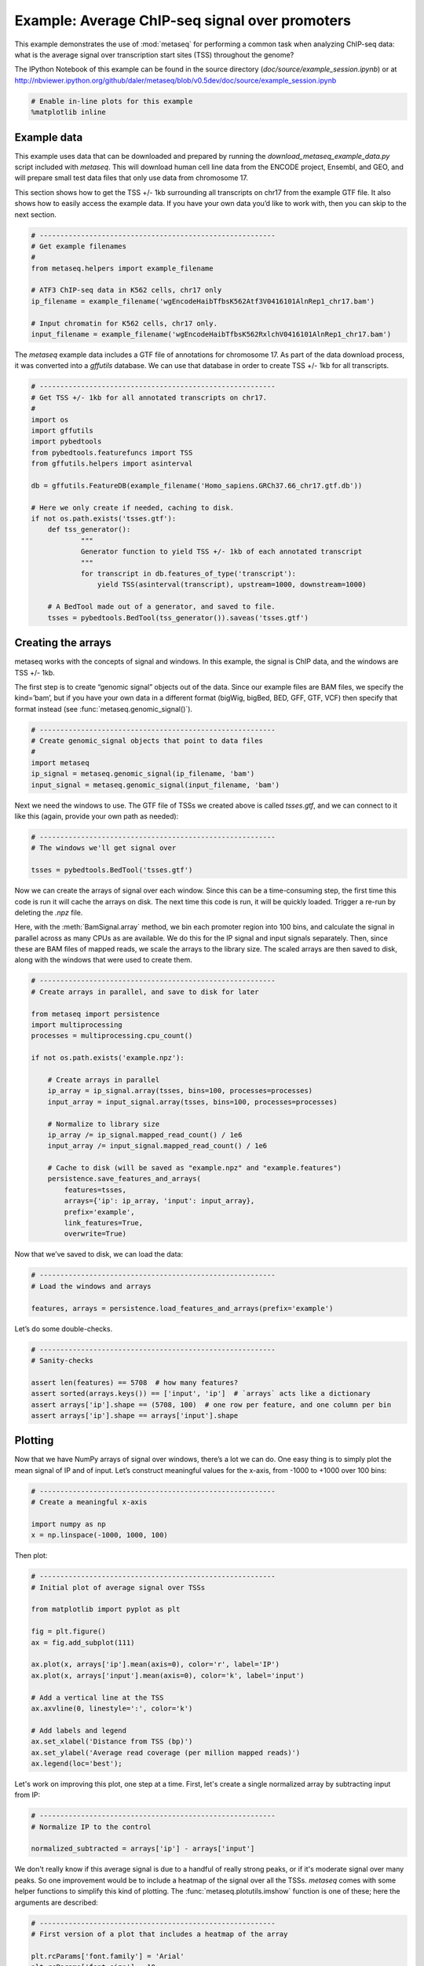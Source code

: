 
Example: Average ChIP-seq signal over promoters
===============================================

This example demonstrates the use of :mod:`metaseq` for performing a
common task when analyzing ChIP-seq data: what is the average signal
over transcription start sites (TSS) throughout the genome?

The IPython Notebook of this example can be found in the source
directory (`doc/source/example_session.ipynb`) or at
http://nbviewer.ipython.org/github/daler/metaseq/blob/v0.5dev/doc/source/example\_session.ipynb

.. code:: python

    # Enable in-line plots for this example
    %matplotlib inline
Example data
------------

This example uses data that can be downloaded and prepared by running
the `download_metaseq_example_data.py` script included with
`metaseq`. This will download human cell line data from the ENCODE
project, Ensembl, and GEO, and will prepare small test data files that
only use data from chromosome 17.

This section shows how to get the TSS +/- 1kb surrounding all
transcripts on chr17 from the example GTF file. It also shows how to
easily access the example data. If you have your own data you’d like to
work with, then you can skip to the next section.

.. code:: python

    # ---------------------------------------------------------
    # Get example filenames
    #
    from metaseq.helpers import example_filename
    
    # ATF3 ChIP-seq data in K562 cells, chr17 only
    ip_filename = example_filename('wgEncodeHaibTfbsK562Atf3V0416101AlnRep1_chr17.bam')
    
    # Input chromatin for K562 cells, chr17 only.
    input_filename = example_filename('wgEncodeHaibTfbsK562RxlchV0416101AlnRep1_chr17.bam')

The `metaseq` example data includes a GTF file of annotations for
chromosome 17. As part of the data download process, it was converted
into a `gffutils` database. We can use that database in order to
create TSS +/- 1kb for all transcripts.

.. code:: python

    # ---------------------------------------------------------
    # Get TSS +/- 1kb for all annotated transcripts on chr17.
    #
    import os
    import gffutils
    import pybedtools
    from pybedtools.featurefuncs import TSS
    from gffutils.helpers import asinterval
    
    db = gffutils.FeatureDB(example_filename('Homo_sapiens.GRCh37.66_chr17.gtf.db'))
    
    # Here we only create if needed, caching to disk.
    if not os.path.exists('tsses.gtf'):
        def tss_generator():
                """
                Generator function to yield TSS +/- 1kb of each annotated transcript
                """
                for transcript in db.features_of_type('transcript'):
                    yield TSS(asinterval(transcript), upstream=1000, downstream=1000)
    
        # A BedTool made out of a generator, and saved to file.
        tsses = pybedtools.BedTool(tss_generator()).saveas('tsses.gtf')

Creating the arrays
-------------------

metaseq works with the concepts of signal and windows. In this example,
the signal is ChIP data, and the windows are TSS +/- 1kb.

The first step is to create “genomic signal” objects out of the data.
Since our example files are BAM files, we specify the kind=’bam’, but if
you have your own data in a different format (bigWig, bigBed, BED, GFF,
GTF, VCF) then specify that format instead (see
:func:`metaseq.genomic_signal()`).

.. code:: python

    # ---------------------------------------------------------
    # Create genomic_signal objects that point to data files
    #
    import metaseq
    ip_signal = metaseq.genomic_signal(ip_filename, 'bam')
    input_signal = metaseq.genomic_signal(input_filename, 'bam')
Next we need the windows to use. The GTF file of TSSs we created above
is called `tsses.gtf`, and we can connect to it like this (again,
provide your own path as needed):

.. code:: python

    # ---------------------------------------------------------
    # The windows we'll get signal over
    
    tsses = pybedtools.BedTool('tsses.gtf')
Now we can create the arrays of signal over each window. Since this can
be a time-consuming step, the first time this code is run it will cache
the arrays on disk. The next time this code is run, it will be quickly
loaded. Trigger a re-run by deleting the `.npz` file.

Here, with the :meth:`BamSignal.array` method, we bin each promoter
region into 100 bins, and calculate the signal in parallel across as
many CPUs as are available. We do this for the IP signal and input
signals separately. Then, since these are BAM files of mapped reads, we
scale the arrays to the library size. The scaled arrays are then saved
to disk, along with the windows that were used to create them.

.. code:: python

    # ---------------------------------------------------------
    # Create arrays in parallel, and save to disk for later
    
    from metaseq import persistence
    import multiprocessing
    processes = multiprocessing.cpu_count()
    
    if not os.path.exists('example.npz'):
    
        # Create arrays in parallel
        ip_array = ip_signal.array(tsses, bins=100, processes=processes)
        input_array = input_signal.array(tsses, bins=100, processes=processes)
    
        # Normalize to library size
        ip_array /= ip_signal.mapped_read_count() / 1e6
        input_array /= input_signal.mapped_read_count() / 1e6
    
        # Cache to disk (will be saved as "example.npz" and "example.features")
        persistence.save_features_and_arrays(
            features=tsses,
            arrays={'ip': ip_array, 'input': input_array},
            prefix='example',
            link_features=True,
            overwrite=True)
        
Now that we’ve saved to disk, we can load the data:

.. code:: python

    # ---------------------------------------------------------
    # Load the windows and arrays
    
    features, arrays = persistence.load_features_and_arrays(prefix='example')

Let’s do some double-checks.

.. code:: python

    # ---------------------------------------------------------
    # Sanity-checks
    
    assert len(features) == 5708  # how many features?
    assert sorted(arrays.keys()) == ['input', 'ip']  # `arrays` acts like a dictionary
    assert arrays['ip'].shape == (5708, 100)  # one row per feature, and one column per bin
    assert arrays['ip'].shape == arrays['input'].shape

Plotting
--------

Now that we have NumPy arrays of signal over windows, there’s a lot we
can do. One easy thing is to simply plot the mean signal of IP and of
input. Let’s construct meaningful values for the x-axis, from -1000 to
+1000 over 100 bins:

.. code:: python

    # ---------------------------------------------------------
    # Create a meaningful x-axis
    
    import numpy as np
    x = np.linspace(-1000, 1000, 100)

Then plot:

.. code:: python

    # ---------------------------------------------------------
    # Initial plot of average signal over TSSs
    
    from matplotlib import pyplot as plt
    
    fig = plt.figure()
    ax = fig.add_subplot(111)
    
    ax.plot(x, arrays['ip'].mean(axis=0), color='r', label='IP')
    ax.plot(x, arrays['input'].mean(axis=0), color='k', label='input')
    
    # Add a vertical line at the TSS
    ax.axvline(0, linestyle=':', color='k')
    
    # Add labels and legend
    ax.set_xlabel('Distance from TSS (bp)')
    ax.set_ylabel('Average read coverage (per million mapped reads)')
    ax.legend(loc='best');



.. image:: example_session_files/example_session_19_0.png


Let's work on improving this plot, one step at a time. First, let's
create a single normalized array by subtracting input from IP:

.. code:: python

    # ---------------------------------------------------------
    # Normalize IP to the control
    
    normalized_subtracted = arrays['ip'] - arrays['input']
We don't really know if this average signal is due to a handful of
really strong peaks, or if it's moderate signal over many peaks. So one
improvement would be to include a heatmap of the signal over all the
TSSs. `metaseq` comes with some helper functions to simplify this kind
of plotting. The :func:`metaseq.plotutils.imshow` function is one of
these; here the arguments are described:

.. code:: python

    # ---------------------------------------------------------
    # First version of a plot that includes a heatmap of the array
    
    plt.rcParams['font.family'] = 'Arial'
    plt.rcParams['font.size'] = 10
    
    fig = metaseq.plotutils.imshow(
        # The array to plot
        normalized_subtracted,
        
        # X-axis to use
        x=x,
        
        # Change the default figure size to something smaller for these docs
        figsize=(3, 7),
        
        # Make the colorbar limits go from 5th to 99th percentile. 
        # `percentile=True` means treat vmin/vmax as percentiles rather than
        # actual values.
        vmin=5, vmax=99,  percentile=True,
        
        # Style for the average line plot
        line_kwargs=dict(color='k', label='All'),
        
        # Style for the +/- 95% CI band surrounding the average line
        fill_kwargs=dict(color='k', alpha=0.3),
    )



.. image:: example_session_files/example_session_23_0.png


The array is not very meaningful as currently sorted. We can adjust the
sorting this either by re-ordering the array before plotting, or using
the `sort_by` kwarg when calling :func:`metaseq.plotutils.imshow`.

.. code:: python

    # ---------------------------------------------------------
    # Same plot, but add a meaningful sort order
    
    fig = metaseq.plotutils.imshow(
        # These are the same arguments as above.
        normalized_subtracted,
        x=x,
        figsize=(3, 7),
        vmin=5, vmax=99,  percentile=True,
        line_kwargs=dict(color='k', label='All'),
        fill_kwargs=dict(color='k', alpha=0.3),
        
        # Additionally, sort by mean signal
        sort_by=normalized_subtracted.mean(axis=1)
    )



.. image:: example_session_files/example_session_25_0.png


Now we'll make some tweaks to the plot. The figure returned by
:func:`metaseq.plotutils.imshow` has attributes `array_axes`,
`line_axes`, and `cax`, which can be used as an easy way to get
handles to the axes for further configuration. Let's make some
additional tweaks:

.. code:: python

    # ---------------------------------------------------------
    # Label axes, add dotted lines indicating TSS
    
    fig.line_axes.set_ylabel('Average enrichment');
    fig.line_axes.set_xlabel('Distance from TSS (bp)');
    
    fig.array_axes.set_ylabel('Transcripts on chr17')
    fig.array_axes.set_xticklabels([])
    
    fig.array_axes.axvline(0, linestyle=':', color='k')
    fig.line_axes.axvline(0, linestyle=':', color='k')
    
    fig




.. image:: example_session_files/example_session_27_0.png



Integrating with expression data
--------------------------------


`metaseq` also comes with example data from ATF3 knockdown
experiments. We will use them to subset the ChIP signal by those TSSs
that were affected by knockdown and those that were not. For this
example, we'll use a simple 2-fold cutoff to identify transcripts that
went up, down, or were unchanged upon ATF3 knockdown.

.. code:: python

    # ---------------------------------------------------------
    # Get filenames for example data
    
    control_filename = example_filename('GSM847565_SL2585.table')
    knockdown_filename = example_filename('GSM847566_SL2592.table')
.. code:: python

    # ---------------------------------------------------------
    # Create ResultsTable objects out of example data
    
    from metaseq.results_table import ResultsTable
    
    control = ResultsTable(control_filename, import_kwargs=dict(index_col=0))
    knockdown = ResultsTable(knockdown_filename, import_kwargs=dict(index_col=0))

:class:`metaseq.results_table.ResultsTable` objects are wrappers
around `pandas.DataFrame` objects. The `DataFrame` object is always
available as the `data` attribute. Here are the first 5 rows of the
`control` object, which show that the index is `id`, which are
Ensembl transcript IDs, and there are two columns, `score` and
`fpkm`:

.. code:: python

    # ---------------------------------------------------------
    # Inspect results to see what we're working with
    
    print len(control.data)
    control.data.head()

.. parsed-literal::

    85699




.. raw:: html

    <div style="max-height:1000px;max-width:1500px;overflow:auto;">
    <table border="1" class="dataframe">
      <thead>
        <tr style="text-align: right;">
          <th></th>
          <th>score</th>
          <th>fpkm</th>
        </tr>
        <tr>
          <th>id</th>
          <th></th>
          <th></th>
        </tr>
      </thead>
      <tbody>
        <tr>
          <th>ENST00000456328</th>
          <td> 108.293111</td>
          <td> 1.118336</td>
        </tr>
        <tr>
          <th>ENST00000515242</th>
          <td>  87.233019</td>
          <td> 0.830617</td>
        </tr>
        <tr>
          <th>ENST00000518655</th>
          <td> 175.175609</td>
          <td> 2.367682</td>
        </tr>
        <tr>
          <th>ENST00000473358</th>
          <td> 343.232679</td>
          <td> 9.795265</td>
        </tr>
        <tr>
          <th>ENST00000408384</th>
          <td>   0.000000</td>
          <td> 0.000000</td>
        </tr>
      </tbody>
    </table>
    <p>5 rows × 2 columns</p>
    </div>



We should ensure that `control` and `knockdown` have their
transcript IDs in the same order, and that they contain the transcripts
on chr17. The :meth:`ResultsTable.reindex_to` method is very useful
for this -- it takes a `pybedtools.BedTool` object and re-indexes the
underlying dataframe so that the order of the dataframe matches the
order of the features in the file.

We still have the `tsses` object that we used to create the array, and
we'll use that to re-index the dataframes. Let's look at a line from
that file to see how the transcript ID information is stored:

.. code:: python

    # ---------------------------------------------------------
    # Inspect the GTF file originally used to create the array
    
    print tsses[0]


.. parsed-literal::

    chr17	gffutils_derived	transcript	37025256	37027255	.	+	.	transcript_id "ENST00000318008"; gene_id "ENSG00000002834";
    


The Ensembl transcript ID is stored in the `transcript_id` field of
the GTF attributes, so we should let the
:meth:`ResultsTable.reindex_to` method know that:

.. code:: python

    # ---------------------------------------------------------
    # Re-align the ResultsTables to match the GTF file
    control = control.reindex_to(tsses, attribute='transcript_id')
    knockdown = knockdown.reindex_to(tsses, attribute='transcript_id')

.. code:: python

    # ---------------------------------------------------------
    # Sanity-checks
    
    # Everything should be the same length
    assert len(control.data) == len(knockdown.data) == len(tsses) == 5708
    
    # Spot-check some values to make sure the GTF file and the DataFrame match up.
    assert tsses[0]['transcript_id'] == control.data.index[0]
    assert tsses[100]['transcript_id'] == control.data.index[100]
    assert tsses[5000]['transcript_id'] == control.data.index[5000]

.. code:: python

    # ---------------------------------------------------------
    # Merge the control and knockdown data, and create a log2foldchange variable
    
    # Join the dataframes and create a new pandas.DataFrame.
    data = control.data.join(knockdown.data, lsuffix='_control', rsuffix='_knockdown')
    
    # Add a log2 fold change variable
    data['log2foldchange'] = np.log2(data.fpkm_knockdown / data.fpkm_control)
    data.head()




.. raw:: html

    <div style="max-height:1000px;max-width:1500px;overflow:auto;">
    <table border="1" class="dataframe">
      <thead>
        <tr style="text-align: right;">
          <th></th>
          <th>score_control</th>
          <th>fpkm_control</th>
          <th>score_knockdown</th>
          <th>fpkm_knockdown</th>
          <th>log2foldchange</th>
        </tr>
      </thead>
      <tbody>
        <tr>
          <th>ENST00000318008</th>
          <td> 433.958279</td>
          <td> 19.246250</td>
          <td> 386.088132</td>
          <td> 13.529179</td>
          <td>-0.508503</td>
        </tr>
        <tr>
          <th>ENST00000419929</th>
          <td>        NaN</td>
          <td>       NaN</td>
          <td>        NaN</td>
          <td>       NaN</td>
          <td>      NaN</td>
        </tr>
        <tr>
          <th>ENST00000433206</th>
          <td>  40.938322</td>
          <td>  0.328118</td>
          <td> 181.442415</td>
          <td>  2.517192</td>
          <td> 2.939529</td>
        </tr>
        <tr>
          <th>ENST00000435347</th>
          <td> 450.179142</td>
          <td> 21.655531</td>
          <td> 436.579186</td>
          <td> 19.617419</td>
          <td>-0.142600</td>
        </tr>
        <tr>
          <th>ENST00000443937</th>
          <td> 451.761068</td>
          <td> 21.905318</td>
          <td> 431.172759</td>
          <td> 18.859090</td>
          <td>-0.216021</td>
        </tr>
      </tbody>
    </table>
    <p>5 rows × 5 columns</p>
    </div>



.. code:: python

    # ---------------------------------------------------------
    # How many transcripts on chr17 changed expression?
    
    print "up:", sum(data.log2foldchange > 1)
    print "down:", sum(data.log2foldchange < -1)


.. parsed-literal::

    up: 735
    down: 514


In addition to the average coverage line, we'd like to add additional
lines in another axes panel. The :func:`metaseq.plotutils.imshow`
function is very flexible, and uses `matplotlib.gridspec` for
organizing the axes. We can ask for an additional axes by adding a new
entry to the `height_ratios` tuple:

.. code:: python

    # ---------------------------------------------------------
    # Add an additional axes to the heatmap figure
    
    fig = metaseq.plotutils.imshow(
        # Same as before...
        normalized_subtracted,
        x=x,
        figsize=(3, 7),
        vmin=5, vmax=99,  percentile=True,
        line_kwargs=dict(color='k', label='All'),
        fill_kwargs=dict(color='k', alpha=0.3),
        sort_by=normalized_subtracted.mean(axis=1),
        
        # Additionally specify height_ratios:
        height_ratios=(3, 1, 1)
    )
    
    # `fig.gs` contains the `matplotlib.gridspec.GridSpec` object,
    # so we can now create the new axes.
    bottom_axes = plt.subplot(fig.gs[2, 0])



.. image:: example_session_files/example_session_42_0.png


The :func:`metaseq.plotutils.ci_plot` function takes an array and
plots the mean signal +/- 95% CI bands.

.. code:: python

    # ---------------------------------------------------------
    # Add average signal for different classes of transcripts to the new axes
    
    
    # Signal over TSSs of transcripts that were activated upon knockdown.
    metaseq.plotutils.ci_plot(
        x,
        normalized_subtracted[(data.log2foldchange > 1).values, :],
        line_kwargs=dict(color='#fe9829', label='up'),
        fill_kwargs=dict(color='#fe9829', alpha=0.3),
        ax=bottom_axes)
    
    # Signal over TSSs of transcripts that were repressed upon knockdown
    metaseq.plotutils.ci_plot(
        x,
        normalized_subtracted[(data.log2foldchange < -1).values, :],
        line_kwargs=dict(color='#8e3104', label='down'),
        fill_kwargs=dict(color='#8e3104', alpha=0.3),
        ax=bottom_axes)
    
    # Signal over TSSs tof transcripts that did not change upon knockdown
    metaseq.plotutils.ci_plot(
        x,
        normalized_subtracted[((data.log2foldchange > -1) & (data.log2foldchange < 1)).values, :],
        line_kwargs=dict(color='.5', label='unchanged'),
        fill_kwargs=dict(color='.5', alpha=0.3),
        ax=bottom_axes)
    
    # Clean up redundant x tick labels, and add axes labels
    fig.line_axes.set_xticklabels([])
    fig.array_axes.set_xticklabels([])
    fig.line_axes.set_ylabel('Average\nenrichement')
    fig.array_axes.set_ylabel('Transcripts on chr17')
    bottom_axes.set_ylabel('Average\nenrichment')
    bottom_axes.set_xlabel('Distance from TSS (bp)')
    fig.cax.set_ylabel('Enrichment')
    
    # Add the vertical lines for TSS position to all axes
    for ax in [fig.line_axes, fig.array_axes, bottom_axes]:
        ax.axvline(0, linestyle=':', color='k')
    
    # Nice legend
    bottom_axes.legend(loc='best', frameon=False, fontsize=8, labelspacing=.3, handletextpad=0.2)
    fig.subplots_adjust(left=0.3, right=0.8, bottom=0.05)
    fig.savefig('demo.png')
    fig




.. image:: example_session_files/example_session_44_0.png



It appears that transcripts unchanged by ATF3 knockdown have the
strongest ChIP signal. Transcripts that went up upon knockdown (that is,
ATF3 normally represses them) had a slightly higher signal than those
transcripts that went down (normally activated by ATF3).

Interestingly, even though we used a crude cutoff of 2-fold for a single
replicate, and we only looked at chr17, the direction of the
relationship we see here -- where ATF3-repressed genes have a higher
signal than ATF3-activated -- is consistent with ATF3's known repressive
role.
